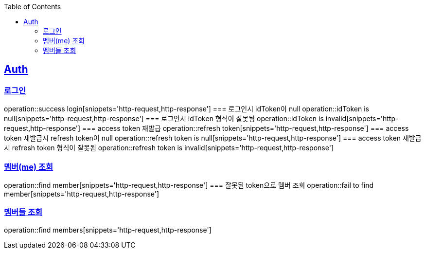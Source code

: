 :doctype: book
:icons: font
:source-highlighter: highlightjs
:toc: left
:toclevels: 4
:sectlinks:

== Auth
=== 로그인
operation::success login[snippets='http-request,http-response']
=== 로그인시 idToken이 null
operation::idToken is null[snippets='http-request,http-response']
=== 로그인시 idToken 형식이 잘못됨
operation::idToken is invalid[snippets='http-request,http-response']
=== access token 재발급
operation::refresh token[snippets='http-request,http-response']
=== access token 재발급시 refresh token이 null
operation::refresh token is null[snippets='http-request,http-response']
=== access token 재발급시 refresh token 형식이 잘못됨
operation::refresh token is invalid[snippets='http-request,http-response']

=== 멤버(me) 조회
operation::find member[snippets='http-request,http-response']
=== 잘못된 token으로 멤버 조회
operation::fail to find member[snippets='http-request,http-response']

=== 멤버들 조회
operation::find members[snippets='http-request,http-response']